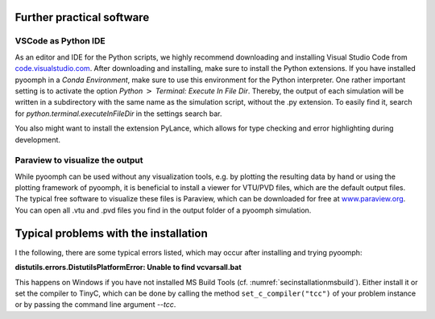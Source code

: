 .. _secinstallationfurther:

Further practical software
--------------------------

VSCode as Python IDE
~~~~~~~~~~~~~~~~~~~~

As an editor and IDE for the Python scripts, we highly recommend downloading and installing Visual Studio Code from `code.visualstudio.com <code.visualstudio.com>`__. After downloading and installing, make sure to install the Python extensions. If you have installed pyoomph in a *Conda Environment*, make sure to use this environment for the Python interpreter. One rather important setting is to activate the option *Python* :math:`>` *Terminal: Execute In File Dir*. Thereby, the output of each simulation will be written in a subdirectory with the same name as the simulation script, without the .py extension. To easily find it, search for *python.terminal.executeInFileDir* in the settings search bar.

You also might want to install the extension PyLance, which allows for type checking and error highlighting during development.

Paraview to visualize the output
~~~~~~~~~~~~~~~~~~~~~~~~~~~~~~~~

While pyoomph can be used without any visualization tools, e.g. by plotting the resulting data by hand or using the plotting framework of pyoomph, it is beneficial to install a viewer for VTU/PVD files, which are the default output files. The typical free software to visualize these files is Paraview, which can be downloaded for free at `www.paraview.org <www.paraview.org>`__. You can open all .vtu and .pvd files you find in the output folder of a pyoomph simulation.

Typical problems with the installation
--------------------------------------

I the following, there are some typical errors listed, which may occur after installing and trying pyoomph:

.. container:: tcolorbox
	
	**distutils.errors.DistutilsPlatformError: Unable to find vcvarsall.bat**
			
	This happens on Windows if you have not installed MS Build Tools (cf. :numref:`secinstallationmsbuild`). Either install it or set the compiler to TinyC, which can be done by calling the method ``set_c_compiler("tcc")`` of your problem instance or by passing the command line argument *--tcc*.
   
   
